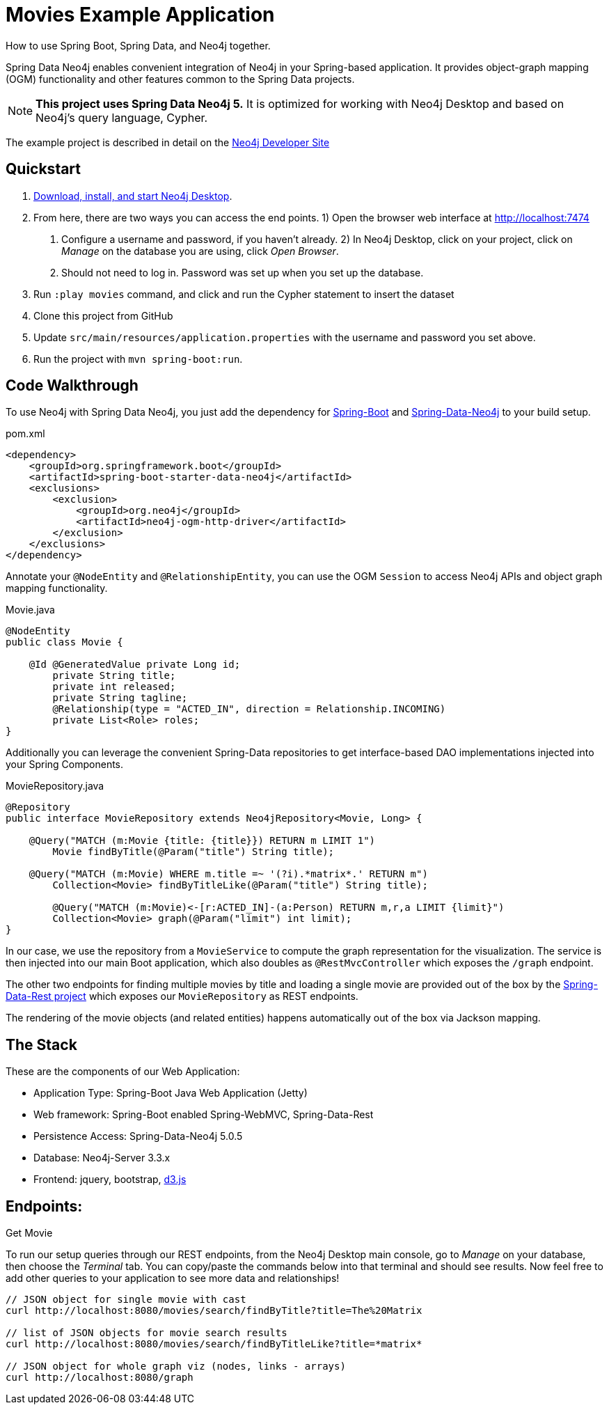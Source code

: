 Movies Example Application
==========================

How to use Spring Boot, Spring Data, and Neo4j together.

Spring Data Neo4j enables convenient integration of Neo4j in your Spring-based application.
It provides object-graph mapping (OGM) functionality and other features common to the Spring Data projects.

[NOTE]
*This project uses Spring Data Neo4j 5.*
It is optimized for working with Neo4j Desktop and based on Neo4j's query language, Cypher.

The example project is described in detail on the https://neo4j.com/developer/example-project/[Neo4j Developer Site]

== Quickstart

. http://neo4j.com/download[Download, install, and start Neo4j Desktop].
. From here, there are two ways you can access the end points.
    1) Open the browser web interface at http://localhost:7474
        a. Configure a username and password, if you haven't already.
    2) In Neo4j Desktop, click on your project, click on 'Manage' on the database you are using, click 'Open Browser'.
        a. Should not need to log in. Password was set up when you set up the database.
. Run `:play movies` command, and click and run the Cypher statement to insert the dataset
. Clone this project from GitHub
. Update `src/main/resources/application.properties` with the username and password you set above.
. Run the project with `mvn spring-boot:run`.

== Code Walkthrough

To use Neo4j with Spring Data Neo4j, you just add the dependency for https://projects.spring.io/spring-boot/[Spring-Boot] and https://projects.spring.io/spring-data-neo4j/[Spring-Data-Neo4j] to your build setup.

.pom.xml
[source,xml]
----
<dependency>
    <groupId>org.springframework.boot</groupId>
    <artifactId>spring-boot-starter-data-neo4j</artifactId>
    <exclusions>
        <exclusion>
            <groupId>org.neo4j</groupId>
            <artifactId>neo4j-ogm-http-driver</artifactId>
        </exclusion>
    </exclusions>
</dependency>
----
//include::pom.xml[tags=dependencies]

Annotate your `@NodeEntity` and `@RelationshipEntity`, you can use the OGM `Session` to access Neo4j APIs and object graph mapping functionality.

.Movie.java
[source,java]
----
@NodeEntity
public class Movie {

    @Id @GeneratedValue private Long id;
	private String title;
	private int released;
	private String tagline;
	@Relationship(type = "ACTED_IN", direction = Relationship.INCOMING)
	private List<Role> roles;
}
----
//include::src/main/java/movies/spring/data/neo4j/domain/Movie.java[tags=movie]

Additionally you can leverage the convenient Spring-Data repositories to get interface-based DAO implementations injected into your Spring Components.

.MovieRepository.java
[source,java]
----
@Repository
public interface MovieRepository extends Neo4jRepository<Movie, Long> {

    @Query("MATCH (m:Movie {title: {title}}) RETURN m LIMIT 1")
	Movie findByTitle(@Param("title") String title);

    @Query("MATCH (m:Movie) WHERE m.title =~ '(?i).*matrix*.' RETURN m")
	Collection<Movie> findByTitleLike(@Param("title") String title);

	@Query("MATCH (m:Movie)<-[r:ACTED_IN]-(a:Person) RETURN m,r,a LIMIT {limit}")
	Collection<Movie> graph(@Param("limit") int limit);
}
----
//include::src/main/java/movies/spring/data/neo4j/repositories/MovieRepository.java[tags=repository]

In our case, we use the repository from a `MovieService` to compute the graph representation for the visualization.
The service is then injected into our main Boot application, which also doubles as `@RestMvcController` which exposes the `/graph` endpoint.

The other two endpoints for finding multiple movies by title and loading a single movie are provided out of the box by the https://projects.spring.io/spring-data-rest/[Spring-Data-Rest project] which exposes our `MovieRepository` as REST endpoints.

The rendering of the movie objects (and related entities) happens automatically out of the box via Jackson mapping.

== The Stack

These are the components of our Web Application:

* Application Type:         Spring-Boot Java Web Application (Jetty)
* Web framework:            Spring-Boot enabled Spring-WebMVC, Spring-Data-Rest
* Persistence Access:       Spring-Data-Neo4j 5.0.5
* Database:                 Neo4j-Server 3.3.x
* Frontend:                 jquery, bootstrap, http://d3js.org/[d3.js]

== Endpoints:

Get Movie

To run our setup queries through our REST endpoints, from the Neo4j Desktop main console, go to 'Manage' on your database, then choose the 'Terminal' tab. You can copy/paste the commands below into that terminal and should see results. Now feel free to add other queries to your application to see more data and relationships!
----
// JSON object for single movie with cast
curl http://localhost:8080/movies/search/findByTitle?title=The%20Matrix

// list of JSON objects for movie search results
curl http://localhost:8080/movies/search/findByTitleLike?title=*matrix*

// JSON object for whole graph viz (nodes, links - arrays)
curl http://localhost:8080/graph
----
